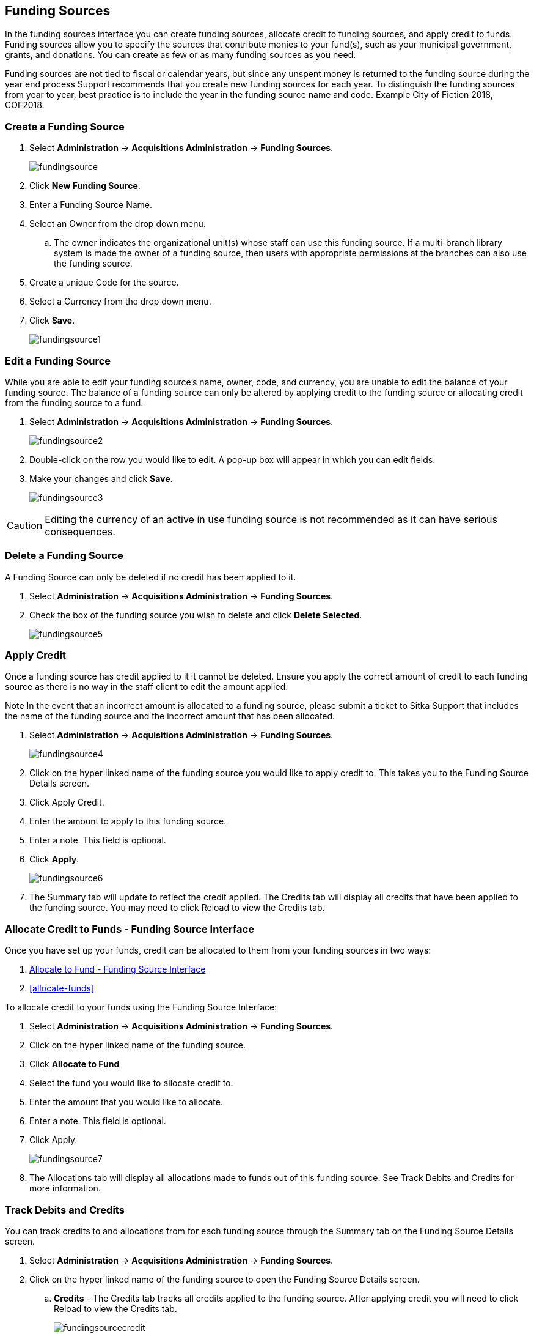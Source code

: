 Funding Sources
---------------

In the funding sources interface you can create funding sources, allocate credit to funding sources, and apply credit to funds. Funding sources allow you to specify the sources that contribute monies to your fund(s), such as your municipal government, grants, and donations. You can create as few or as many funding sources as you need.

Funding sources are not tied to fiscal or calendar years, but since any unspent money is returned to the funding source during the year end process Support recommends that you create new funding sources for each year. To distinguish the funding sources from year to year, best practice is to include the year in the funding source name and code. Example City of Fiction 2018, COF2018.

Create a Funding Source
~~~~~~~~~~~~~~~~~~~~~~~

. Select *Administration* -> *Acquisitions Administration* -> *Funding Sources*.
+
image::images/administration/fundingsource.png[]
+
. Click *New Funding Source*.
. Enter a Funding Source Name.
. Select an Owner from the drop down menu.
.. The owner indicates the organizational unit(s) whose staff can use this funding source. If a multi-branch library system is made the owner of a funding source, then users with appropriate permissions at the branches can also use the funding source.
. Create a unique Code for the source.
. Select a Currency from the drop down menu.
. Click *Save*.
+
image::images/administration/fundingsource1.png[]


Edit a Funding Source
~~~~~~~~~~~~~~~~~~~~~

While you are able to edit your funding source's name, owner, code, and currency, you are unable to edit the balance of your funding source. The balance of a funding source can only be altered by applying credit to the funding source or allocating credit from the funding source to a fund.

. Select *Administration* -> *Acquisitions Administration* -> *Funding Sources*.
+
image::images/administration/fundingsource2.png[]
+
. Double-click on the row you would like to edit. A pop-up box will appear in which you can edit fields.
. Make your changes and click *Save*.
+
image::images/administration/fundingsource3.png[]

CAUTION: Editing the currency of an active in use funding source is not recommended as it can have serious consequences.

Delete a Funding Source
~~~~~~~~~~~~~~~~~~~~~~~

A Funding Source can only be deleted if no credit has been applied to it.

. Select *Administration* -> *Acquisitions Administration* -> *Funding Sources*.
. Check the box of the funding source you wish to delete and click *Delete Selected*.
+
image::images/administration/fundingsource5.png[]



Apply Credit
~~~~~~~~~~~~

Once a funding source has credit applied to it it cannot be deleted. Ensure you apply the correct amount of credit to each funding source as there is no way in the staff client to edit the amount applied.

Note In the event that an incorrect amount is allocated to a funding source, please submit a ticket to Sitka Support that includes the name of the funding source and the incorrect amount that has been allocated.

. Select *Administration* -> *Acquisitions Administration* -> *Funding Sources*.
+
image::images/administration/fundingsource4.png[]
+
. Click on the hyper linked name of the funding source you would like to apply credit to. This takes you to the Funding Source Details screen.
. Click Apply Credit.
. Enter the amount to apply to this funding source.
. Enter a note. This field is optional.
. Click *Apply*.
+
image::images/administration/fundingsource6.png[]
+
. The Summary tab will update to reflect the credit applied. The Credits tab will display all credits that have been applied to the funding source. You may need to click Reload to view the Credits tab.

Allocate Credit to Funds - Funding Source Interface
~~~~~~~~~~~~~~~~~~~~~~~~~~~~~~~~~~~~~~~~~~~~~~~~~~~

Once you have set up your funds, credit can be allocated to them from your funding sources in two ways:

. xref:allocate-fund-source[]
. xref:allocate-funds[]

To allocate credit to your funds using the Funding Source Interface:

anchor:allocate-fund-source[Allocate to Fund - Funding Source Interface]

. Select *Administration* -> *Acquisitions Administration* -> *Funding Sources*.
. Click on the hyper linked name of the funding source.
. Click *Allocate to Fund*
. Select the fund you would like to allocate credit to.
. Enter the amount that you would like to allocate.
. Enter a note. This field is optional.
. Click Apply.
+
image::images/administration/fundingsource7.png[]
+
. The Allocations tab will display all allocations made to funds out of this funding source. See Track Debits and Credits for more information.

Track Debits and Credits
~~~~~~~~~~~~~~~~~~~~~~~~

You can track credits to and allocations from for each funding source through the Summary tab on the Funding Source Details screen.

. Select *Administration* -> *Acquisitions Administration* -> *Funding Sources*.
. Click on the hyper linked name of the funding source to open the Funding Source Details screen.
.. *Credits* - The Credits tab tracks all credits applied to the funding source. After applying credit you will need to click Reload to view the Credits tab.
+
image::images/administration/fundingsourcecredit.png[]
+
.. *Debits* - The Allocations tab tracks all allocations from the funding source to funds. After allocating to a fund you will need to click Reload to view the Allocations tab.
+
image::images/administration/fundingsourcedebit.png[]
